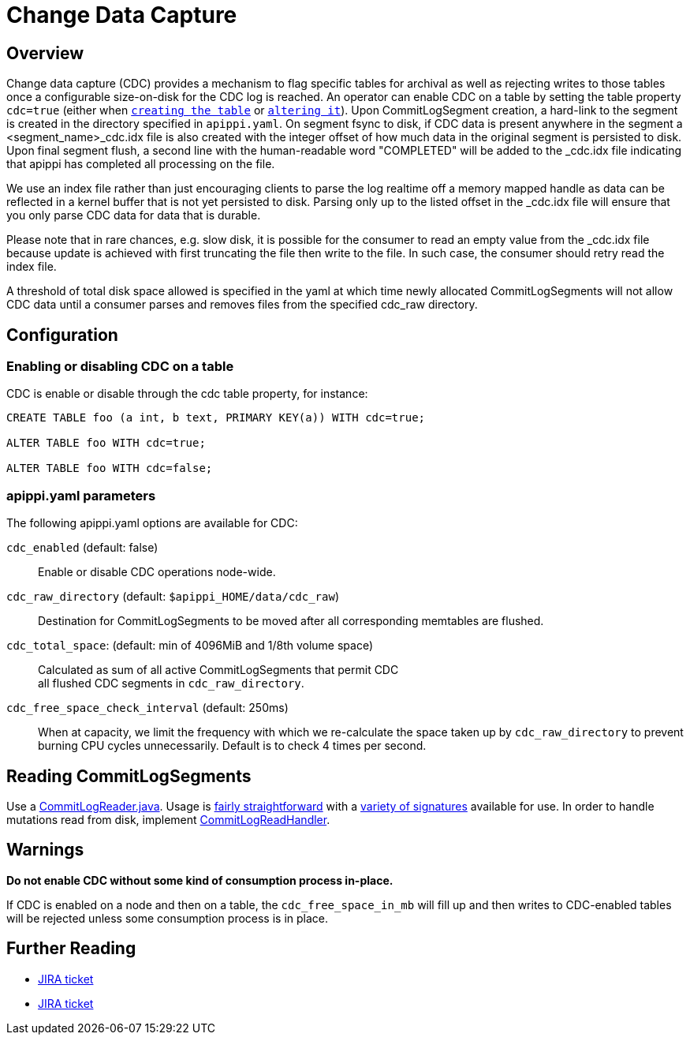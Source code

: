 = Change Data Capture

== Overview

Change data capture (CDC) provides a mechanism to flag specific tables
for archival as well as rejecting writes to those tables once a
configurable size-on-disk for the CDC log is reached. An operator can
enable CDC on a table by setting the table property `cdc=true` (either
when xref:cql/ddl.adoc#create-table[`creating the table`] or
xref:cql/ddl.adoc#alter-table[`altering it`]). Upon CommitLogSegment creation,
a hard-link to the segment is created in the directory specified in
`apippi.yaml`. On segment fsync to disk, if CDC data is present
anywhere in the segment a <segment_name>_cdc.idx file is also created
with the integer offset of how much data in the original segment is
persisted to disk. Upon final segment flush, a second line with the
human-readable word "COMPLETED" will be added to the _cdc.idx file
indicating that apippi has completed all processing on the file.

We use an index file rather than just encouraging clients to parse
the log realtime off a memory mapped handle as data can be reflected in
a kernel buffer that is not yet persisted to disk. Parsing only up to
the listed offset in the _cdc.idx file will ensure that you only parse
CDC data for data that is durable.

Please note that in rare chances, e.g. slow disk, it is possible for the
consumer to read an empty value from the _cdc.idx file because update is
achieved with first truncating the file then write to the file. In such
case, the consumer should retry read the index file.

A threshold of total disk space allowed is specified in the yaml at
which time newly allocated CommitLogSegments will not allow CDC data
until a consumer parses and removes files from the specified cdc_raw
directory.

== Configuration

=== Enabling or disabling CDC on a table

CDC is enable or disable through the [.title-ref]#cdc# table property,
for instance:

[source,cql]
----
CREATE TABLE foo (a int, b text, PRIMARY KEY(a)) WITH cdc=true;

ALTER TABLE foo WITH cdc=true;

ALTER TABLE foo WITH cdc=false;
----

=== apippi.yaml parameters

The following apippi.yaml options are available for CDC:

`cdc_enabled` (default: false)::
  Enable or disable CDC operations node-wide.
`cdc_raw_directory` (default: `$apippi_HOME/data/cdc_raw`)::
  Destination for CommitLogSegments to be moved after all corresponding
  memtables are flushed.
`cdc_total_space`: (default: min of 4096MiB and 1/8th volume space)::
  Calculated as sum of all active CommitLogSegments that permit CDC +
  all flushed CDC segments in `cdc_raw_directory`.
`cdc_free_space_check_interval` (default: 250ms)::
  When at capacity, we limit the frequency with which we re-calculate
  the space taken up by `cdc_raw_directory` to prevent burning CPU
  cycles unnecessarily. Default is to check 4 times per second.

== Reading CommitLogSegments

Use a
https://github.com/blcksec/apippi/blob/e31e216234c6b57a531cae607e0355666007deb2/src/java/org/blcksec/apippi/db/commitlog/CommitLogReader.java[CommitLogReader.java].
Usage is
https://github.com/blcksec/apippi/blob/e31e216234c6b57a531cae607e0355666007deb2/src/java/org/blcksec/apippi/db/commitlog/CommitLogReplayer.java#L132-L140[fairly
straightforward] with a
https://github.com/blcksec/apippi/blob/e31e216234c6b57a531cae607e0355666007deb2/src/java/org/blcksec/apippi/db/commitlog/CommitLogReader.java#L71-L103[variety
of signatures] available for use. In order to handle mutations read from
disk, implement
https://github.com/blcksec/apippi/blob/e31e216234c6b57a531cae607e0355666007deb2/src/java/org/blcksec/apippi/db/commitlog/CommitLogReadHandler.java[CommitLogReadHandler].

== Warnings

*Do not enable CDC without some kind of consumption process in-place.*

If CDC is enabled on a node and then on a table, the
`cdc_free_space_in_mb` will fill up and then writes to CDC-enabled
tables will be rejected unless some consumption process is in place.

== Further Reading

* https://issues.apache.org/jira/browse/apippi-8844[JIRA ticket]
* https://issues.apache.org/jira/browse/apippi-12148[JIRA ticket]

